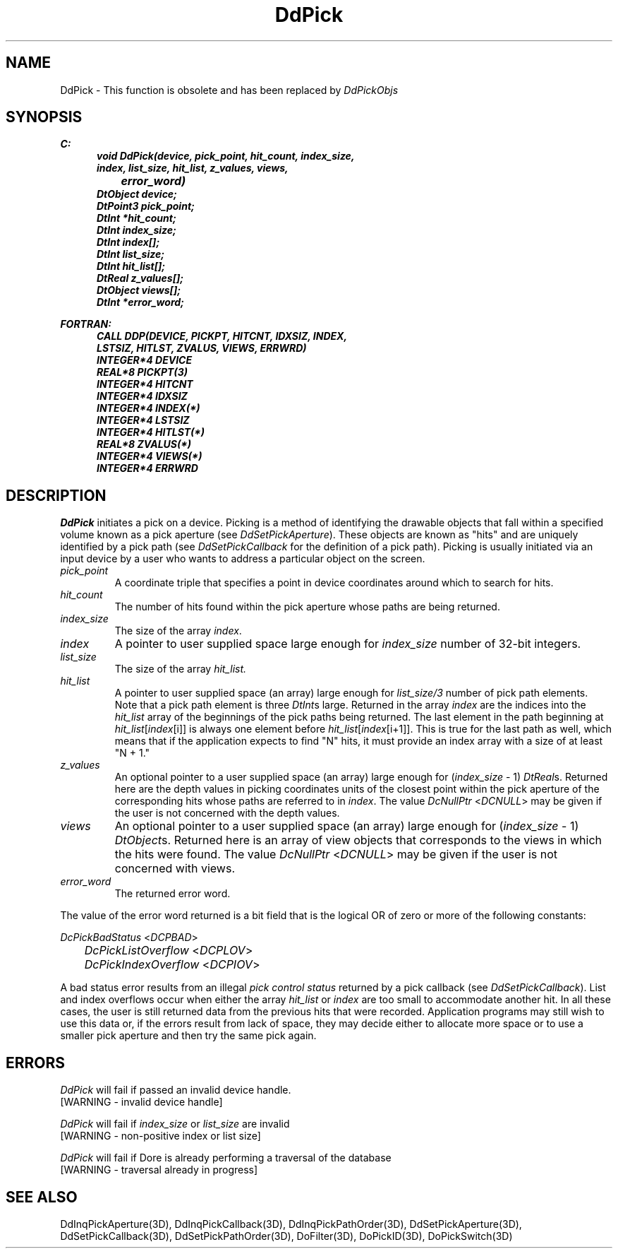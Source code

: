 .\"#ident "%W% %G%"
.\"
.\" # Copyright (C) 1994 Kubota Graphics Corp.
.\" # 
.\" # Permission to use, copy, modify, and distribute this material for
.\" # any purpose and without fee is hereby granted, provided that the
.\" # above copyright notice and this permission notice appear in all
.\" # copies, and that the name of Kubota Graphics not be used in
.\" # advertising or publicity pertaining to this material.  Kubota
.\" # Graphics Corporation MAKES NO REPRESENTATIONS ABOUT THE ACCURACY
.\" # OR SUITABILITY OF THIS MATERIAL FOR ANY PURPOSE.  IT IS PROVIDED
.\" # "AS IS", WITHOUT ANY EXPRESS OR IMPLIED WARRANTIES, INCLUDING THE
.\" # IMPLIED WARRANTIES OF MERCHANTABILITY AND FITNESS FOR A PARTICULAR
.\" # PURPOSE AND KUBOTA GRAPHICS CORPORATION DISCLAIMS ALL WARRANTIES,
.\" # EXPRESS OR IMPLIED.
.\"
.TH DdPick 3D  "Dore"
.SH NAME
DdPick \- This function is obsolete and 
has been replaced by \f2DdPickObjs\fP
.SH SYNOPSIS
.nf
.ft 3
C:
.in  +.5i
void DdPick(device, pick_point, hit_count, index_size, 
                index, list_size, hit_list, z_values, views, 
		error_word)
DtObject device;
DtPoint3 pick_point;
DtInt *hit_count;
DtInt index_size;
DtInt index[\|];
DtInt list_size;
DtInt hit_list[\|];
DtReal z_values[\|];
DtObject views[\|];
DtInt *error_word;
.sp
.in -.5i
FORTRAN:
.in +.5i
CALL DDP(DEVICE, PICKPT, HITCNT, IDXSIZ, INDEX,
                LSTSIZ, HITLST, ZVALUS, VIEWS, ERRWRD)
INTEGER*4 DEVICE
REAL*8 PICKPT(3)
INTEGER*4 HITCNT       
INTEGER*4 IDXSIZ
INTEGER*4 INDEX(*)
INTEGER*4 LSTSIZ
INTEGER*4 HITLST(*)
REAL*8 ZVALUS(*)
INTEGER*4 VIEWS(*)
INTEGER*4 ERRWRD      
.in -.5i
.fi
.SH DESCRIPTION
.IX DDP
.IX DdPick
.I DdPick
initiates a pick on a device.
Picking is a method of identifying the drawable objects that fall within
a specified volume known as a pick aperture (see \%\f2DdSetPickAperture\fP).
These objects are known as "hits" and are uniquely identified by a pick
path (see \f2DdSetPickCallback\fP for the definition of a pick path).
Picking is usually initiated via an input device
by a user who wants to 
address a particular object on the screen.
.PP
.IP "\f2pick_point\fP"
A coordinate triple that specifies a point
in device coordinates around which to search for hits.
.IP "\f2hit_count\fP"
The number of hits found within the pick aperture whose paths are
being returned.
.IP "\f2index_size\fP"
The size of the array \f2index\fP.
.IP "\f2index    \fP"
A pointer to user supplied space large enough for \f2index_size\fP number of
32-bit integers.
.IP "\f2list_size\fP"
The size of the array \f2hit_list\f2.
.IP "\f2hit_list\fP"
A pointer to user supplied space (an array) large
enough for \f2list_size/3\fP number of pick path elements.  
Note that a pick path
element is three \f2DtInt\fPs large.  Returned in the array \f2index\fP
are the indices into the \f2hit_list\fP array of the beginnings of the
pick paths being returned.  The last element in the path beginning at
\f2hit_list\fP[\f2index\fP[i]] is always one element before
\f2hit_list\fP[\f2index\fP[i+1]].
This is true for the last path as well, which means that if
the application expects to find "N" hits, it must provide an index
array with a size of at least "N + 1."
.IP "\f2z_values\fP"
An optional pointer to a user supplied space (an array)
large enough for (\f2index_size\fP - 1) \f2DtReal\fPs.  Returned here are the
depth values in picking coordinates units of the closest point within
the pick aperture of the corresponding hits whose paths are referred
to in \f2index\fP.  The value \f2DcNullPtr\fP <\f2DCNULL\fP> may 
be given if the user is not concerned with the depth values.
.IP "\f2views\fP"
An optional pointer to a user supplied space (an array)
large enough for (\f2index_size\fP - 1) \f2DtObject\fPs.  
Returned here is an
array of view objects that corresponds to the views in which the hits
were found.  The value \f2DcNullPtr\fP <\f2DCNULL\fP> may be given 
if the user is not concerned with views.
.IP "\f2error_word\fP"
The returned error word.
.PP
The value of the error word returned is a bit field that is the
logical OR of zero or more of the following constants:
.PP
.nf
	\f2DcPickBadStatus\fP <\f2DCPBAD\fP>
	\f2DcPickListOverflow\fP <\f2DCPLOV\fP>
	\f2DcPickIndexOverflow\fP <\f2DCPIOV\fP>
.fi
.PP
A bad status error results from an illegal \f2pick control status\fP
returned by a pick callback (see \f2DdSetPickCallback\fP).
List and index overflows occur when either the array \f2hit_list\fP or
\f2index\fP are too small to accommodate another hit.  In all these cases,
the user is still returned data from the previous hits that were
recorded.  Application programs may still wish to use this data or, if
the errors result from lack of space, they may decide either to 
allocate more space or to use a smaller pick aperture and then try the
same pick again.
.SH ERRORS
.I DdPick
will fail if passed an invalid device handle.
.TP 15
[WARNING - invalid device handle]
.PP
.I DdPick
will fail if \f2index_size\fP or \f2list_size\fP are invalid
.TP 15
[WARNING - non-positive index or list size]
.PP
.I DdPick
will fail if Dore is already performing a traversal of the database
.TP 15
[WARNING - traversal already in progress]
.SH "SEE ALSO"
.na
.nh
DdInqPickAperture(3D), DdInqPickCallback(3D), DdInqPickPathOrder(3D),
DdSetPickAperture(3D), DdSetPickCallback(3D), DdSetPickPathOrder(3D),
DoFilter(3D), DoPickID(3D), DoPickSwitch(3D)
.ad
.hy

